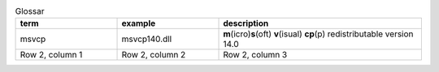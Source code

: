 .. list-table:: Glossar
   :widths: 25 25 50
   :header-rows: 1

   * - term
     - example
     - description
   * - msvcp
     - msvcp140.dll
     - **m**\ (icro)\ **s**\ (oft) **v**\ (isual) **cp**\ (p) redistributable version 14.0
   * - Row 2, column 1
     - Row 2, column 2
     - Row 2, column 3
